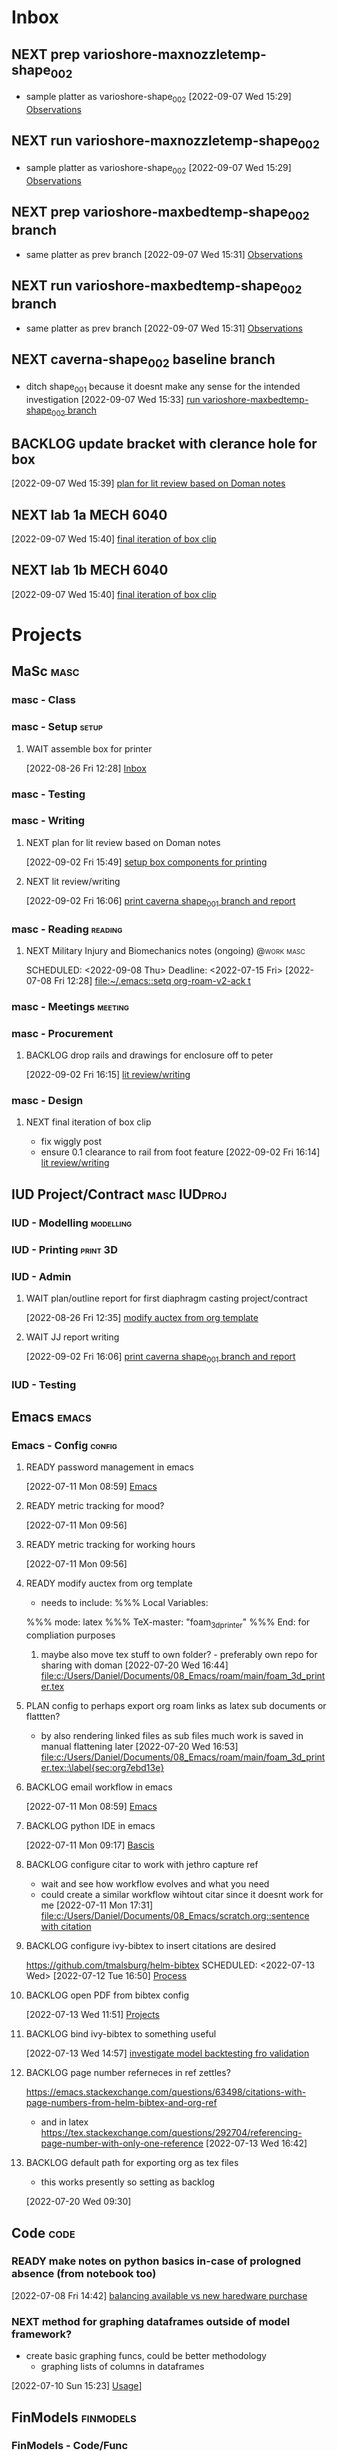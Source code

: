 * Inbox

** NEXT prep varioshore-maxnozzletemp-shape_002
SCHEDULED: <2022-09-08 Thu>
- sample platter as varioshore-shape_002
  [2022-09-07 Wed 15:29]
  [[file:c:/Users/Daniel/projects/MaSc/filament_qual/report.org::*Observations][Observations]]

** NEXT run varioshore-maxnozzletemp-shape_002
SCHEDULED: <2022-09-08 Thu>
- sample platter as varioshore-shape_002
  [2022-09-07 Wed 15:29]
  [[file:c:/Users/Daniel/projects/MaSc/filament_qual/report.org::*Observations][Observations]]

** NEXT prep varioshore-maxbedtemp-shape_002 branch
- same platter as prev branch 
  [2022-09-07 Wed 15:31]
  [[file:c:/Users/Daniel/projects/MaSc/filament_qual/report.org::*Observations][Observations]]

** NEXT run varioshore-maxbedtemp-shape_002 branch
SCHEDULED: <2022-09-08 Thu>
- same platter as prev branch 
  [2022-09-07 Wed 15:31]
  [[file:c:/Users/Daniel/projects/MaSc/filament_qual/report.org::*Observations][Observations]]

** NEXT caverna-shape_002 baseline branch
SCHEDULED: <2022-09-09 Fri>
- ditch shape_001 because it doesnt make any sense for the intended investigation
  [2022-09-07 Wed 15:33]
  [[file:c:/Users/Daniel/emacs/org/Tasks.org::*run varioshore-maxbedtemp-shape_002 branch][run varioshore-maxbedtemp-shape_002 branch]]

** BACKLOG update bracket with clerance hole for box
  [2022-09-07 Wed 15:39]
  [[file:c:/Users/Daniel/emacs/org/Tasks.org::*plan for lit review based on Doman notes][plan for lit review based on Doman notes]]

** NEXT lab 1a MECH 6040
SCHEDULED: <2022-09-09 Fri> DEADLINE: <2022-09-16 Fri>
  [2022-09-07 Wed 15:40]
  [[file:c:/Users/Daniel/emacs/org/Tasks.org::*final iteration of box clip][final iteration of box clip]]

** NEXT lab 1b MECH 6040
SCHEDULED: <2022-09-12 Mon> DEADLINE: <2022-09-16 Fri>
  [2022-09-07 Wed 15:40]
  [[file:c:/Users/Daniel/emacs/org/Tasks.org::*final iteration of box clip][final iteration of box clip]]

* Projects
** MaSc                                                               :masc:

*** masc - Class

*** masc - Setup                                                    :setup:

**** WAIT assemble box for printer
:LOGBOOK:
- State "WAIT"       from "TODO"       [2022-08-26 Fri 12:31] \\
  need prusa and printed parts
:END:
  [2022-08-26 Fri 12:28]
  [[file:c:/Users/Daniel/emacs/org/Tasks.org::*Inbox][Inbox]]

*** masc - Testing

*** masc - Writing 

**** NEXT plan for lit review based on Doman notes
SCHEDULED: <2022-09-08 Thu>
  [2022-09-02 Fri 15:49]
  [[file:c:/Users/Daniel/emacs/org/Tasks.org::*setup box components for printing][setup box components for printing]]

**** NEXT lit review/writing
SCHEDULED: <2022-09-09 Fri>
  [2022-09-02 Fri 16:06]
  [[file:c:/Users/Daniel/emacs/org/Tasks.org::*print caverna shape_001 branch and report][print caverna shape_001 branch and report]]

*** masc - Reading                                                :reading:
**** NEXT Military Injury and Biomechanics notes (ongoing)    :@work:masc:
SCHEDULED: <2022-09-08 Thu> Deadline: <2022-07-15 Fri>
  [2022-07-08 Fri 12:28]
  [[file:~/.emacs::setq org-roam-v2-ack t]]
  
*** masc - Meetings                                               :meeting:

*** masc - Procurement

**** BACKLOG drop rails and drawings for enclosure off to peter
  [2022-09-02 Fri 16:15]
  [[file:c:/Users/Daniel/emacs/org/Tasks.org::*lit review/writing][lit review/writing]]

*** masc - Design

**** NEXT final iteration of box clip
SCHEDULED: <2022-09-09 Fri>
- fix wiggly post
- ensure 0.1 clearance to rail from foot feature
  [2022-09-02 Fri 16:14]
  [[file:c:/Users/Daniel/emacs/org/Tasks.org::*lit review/writing][lit review/writing]]

** IUD Project/Contract                                       :masc:IUDproj:

*** IUD - Modelling                                             :modelling:

*** IUD - Printing                                               :print:3D:

*** IUD - Admin

**** WAIT plan/outline report for first diaphragm casting project/contract
SCHEDULED: <2022-09-08 Thu>
:LOGBOOK:
- State "WAIT"       from "NEXT"       [2022-09-07 Wed 15:36] \\
  doman report outline
- State "NEXT"       from "WAIT"       [2022-09-02 Fri 16:03]
- State "WAIT"       from "READY"      [2022-08-26 Fri 12:35] \\
  wait for completion of final testing and discussion with doman
:END:
  [2022-08-26 Fri 12:35]
  [[file:c:/Users/Daniel/emacs/org/Tasks.org::*modify auctex from org template][modify auctex from org template]]

**** WAIT JJ report writing
SCHEDULED: <2022-09-08 Thu>
:LOGBOOK:
- State "WAIT"       from "NEXT"       [2022-09-07 Wed 15:35] \\
  need darrel to post template as noted on sept 6
:END:
  [2022-09-02 Fri 16:06]
  [[file:c:/Users/Daniel/emacs/org/Tasks.org::*print caverna shape_001 branch and report][print caverna shape_001 branch and report]]

*** IUD - Testing
** Emacs                                                             :emacs:

*** Emacs - Config                                                 :config:
**** READY password management in emacs
  [2022-07-11 Mon 08:59]
  [[file:c:/Users/Daniel/Documents/08_Emacs/org/Tasks.org::*Emacs][Emacs]]

**** READY metric tracking for mood?
  [2022-07-11 Mon 09:56]
  
**** READY metric tracking for working hours
  [2022-07-11 Mon 09:56]

**** READY modify auctex from org template
- needs to include: %%% Local Variables:
%%% mode: latex
%%% TeX-master: "foam_3d_printer"
%%% End:
for compliation purposes
1) maybe also move tex stuff to own folder? - preferably own repo for sharing with doman
   [2022-07-20 Wed 16:44]
   [[file:c:/Users/Daniel/Documents/08_Emacs/roam/main/foam_3d_printer.tex][file:c:/Users/Daniel/Documents/08_Emacs/roam/main/foam_3d_printer.tex]]

**** PLAN config to perhaps export org roam links as latex sub documents or flattten?
- by also rendering linked files as sub files much work is saved in manual flattening later
  [2022-07-20 Wed 16:53]
  [[file:c:/Users/Daniel/Documents/08_Emacs/roam/main/foam_3d_printer.tex::\label{sec:org7ebd13e}]]

**** BACKLOG email workflow in emacs
  [2022-07-11 Mon 08:59]
  [[file:c:/Users/Daniel/Documents/08_Emacs/org/Tasks.org::*Emacs][Emacs]]

**** BACKLOG python IDE in emacs
  [2022-07-11 Mon 09:17]
  [[file:c:/Users/Daniel/Documents/08_Emacs/roam/main/org_mode.org::*Bascis][Bascis]]

**** BACKLOG configure citar to work with jethro capture ref
- wait and see how workflow evolves and what you need
- could create a similar workflow wihtout citar since it doesnt work for me
  [2022-07-11 Mon 17:31]
  [[file:c:/Users/Daniel/Documents/08_Emacs/scratch.org::sentence with citation]]

**** BACKLOG configure ivy-bibtex to insert citations are desired
https://github.com/tmalsburg/helm-bibtex
SCHEDULED: <2022-07-13 Wed>
  [2022-07-12 Tue 16:50]
  [[file:c:/Users/Daniel/Documents/08_Emacs/roam/main/biblio_conifg.org::*Process][Process]]

**** BACKLOG open PDF from bibtex config
  [2022-07-13 Wed 11:51]
  [[file:c:/Users/Daniel/Documents/08_Emacs/org/Tasks.org::*Projects][Projects]]

**** BACKLOG bind ivy-bibtex to something useful
  [2022-07-13 Wed 14:57]
  [[file:c:/Users/Daniel/Documents/08_Emacs/org/Tasks.org::*investigate model backtesting fro validation][investigate model backtesting fro validation]]

**** BACKLOG page number referneces in ref zettles?
https://emacs.stackexchange.com/questions/63498/citations-with-page-numbers-from-helm-bibtex-and-org-ref
- and in latex
  https://tex.stackexchange.com/questions/292704/referencing-page-number-with-only-one-reference
  [2022-07-13 Wed 16:42]

**** BACKLOG default path for exporting org as tex files 
- this works presently so setting as backlog
[2022-07-20 Wed 09:30]

** Code                                                               :code:

*** READY make notes on python basics in-case of prologned absence (from notebook too)
  [2022-07-08 Fri 14:42]
  [[file:c:/Users/Daniel/Documents/08_Emacs/roam/20220707112016-system_requirements.org::*balancing available vs new haredware purchase][balancing available vs new haredware purchase]]


*** NEXT method for graphing dataframes outside of model framework?
- create basic graphing funcs, could be better methodology
  - graphing lists of columns in dataframes
[2022-07-10 Sun 15:23]
  [[file:c:/Users/Daniel/Documents/08_Emacs/roam/main/finmodels_forecasts.org::*Usage][Usage]]]

** FinModels                                                     :finmodels:

*** FinModels - Code/Func

**** FinModels - Pipelines

***** BACKLOG new reconcile command for banking pipeline
- when reconciling accounts need to keep original amount in account from which it was spent
- but if moeny is owed on that expenditure in another account, original amount must be maintained
  [2022-07-09 Sat 12:08]
  [[file:c:/Users/Daniel/Documents/08_Emacs/org/Tasks.org::*update phone plan][update phone plan]]


**** FinModels - Sources

***** BACKLOG solve QTrade ticker issue better
- use internal qtrade quoting system
  [2022-07-10 Sun 11:29]
  [[file:c:/Users/Daniel/Documents/08_Emacs/roam/main/finmodels_sources.org::+filetags: :python:sources:finmodels:]]

**** FinModels - Assets

**** FinModels - Forecasts

***** READY method of evaulating forecast effectiveness :finmodels:forecasts:
  [2022-07-10 Sun 13:44]
  [[file:c:/Users/Daniel/Documents/08_Emacs/roam/main/finmodels_forecasts.org::*Usage][Usage]]

***** READY investigate model backtesting fro validation      :finmodels:
- see https://towardsdatascience.com/time-series-from-scratch-train-test-splits-and-evaluation-metrics-4fd654de1b37
  [2022-07-10 Sun 15:34]
  [[file:c:/Users/Daniel/Documents/08_Emacs/roam/main/finmodels_forecasts.org::*Usage][Usage]]

***** KatsProphet

****** READY investigate various params of Prophet() for finer tuning/understanding
 - gaps in data could be reason for poor forecast, exclude weekends and holidays since market is closed
   - https://facebook.github.io/prophet/docs/non-daily_data.html#data-with-regular-gaps
  [2022-07-11 Mon 08:56]
  [[file:c:/Users/Daniel/Documents/08_Emacs/org/Tasks.org::*Emacs][Emacs]]

**** FinModels - Model

**** NEXT explore basic cascade processing applications in assembler paradigm
SCHEDULED: <2022-09-11 Sun>
  [2022-08-26 Fri 12:28]
  [[file:c:/Users/Daniel/emacs/org/Tasks.org::*Inbox][Inbox]]

*** FinModels - Processing

**** READY Process oustanding finance 
DEADLINE: <2022-08-07 Sun +1w> SCHEDULED: <2022-08-06 Sat  +1w>
:PROPERTIES:
:LAST_REPEAT: [2022-08-03 Wed 11:35]
:END:
:LOGBOOK:
- State "DONE"       from "TODO"       [2022-08-03 Wed 11:35]
- State "DONE"       from "TODO"       [2022-08-03 Wed 11:33]
- State "DONE"       from "TODO"       [2022-07-17 Sun 16:08]
- State "DONE"       from "NEXT"       [2022-07-09 Sat 13:21]
:END:
[2022-07-08 Fri 12:36]
  [[file:c:/Users/Daniel/Documents/08_Emacs/org/Tasks.org::*Reading][Reading]]
 
**** BACKLOG parse previous mint data
  [2022-07-08 Fri 15:05]
  [[file:c:/Users/Daniel/Documents/08_Emacs/org/Tasks.org::*Processing][Processing]]
  
** Temp Sensor                                                     :tsensor:
*** Temp Sensor - Items
**** READY buy raspi zero ro clone for temp sensor
DEADLINE: <2022-08-31 Wed>
  [2022-07-13 Wed 14:01]
  [[file:c:/Users/Daniel/Documents/08_Emacs/org/Tasks.org::*will temp sensor googl estill authenticate][will temp sensor googl estill authenticate]]

*** Temp Sensor - Code
**** PLAN will temp sensor googl estill authenticate
- see if rashee can do this
DEADLINE: <2022-08-31 Wed>
  [2022-07-13 Wed 14:00]
  [[file:c:/Users/Daniel/Documents/08_Emacs/org/Tasks.org::*Temp Sensor][Temp Sensor]]

*** Temp Sensor - Build

** Misc
* Admin                                                               :admin:

** NEXT Call Air North per baggage issue 
SCHEDULED: <2022-09-08 Thu> DEADLINE: <2022-09-02 Fri>
:LOGBOOK:
- State "DONE"       from "TODO"       [2022-07-08 Fri 15:48]
:END:
  [2022-07-08 Fri 12:31]
  [[file:~/.emacs::setq org-roam-v2-ack t]]

** NEXT update phone plan
 SCHEDULED: <2022-09-09 Fri> DEADLINE: <2022-09-02 Fri>
:LOGBOOK:
- State "DONE"       from "NEXT"       [2022-07-11 Mon 09:20]
:END:
  [2022-07-09 Sat 11:00]
  [[file:c:/Users/Daniel/Documents/08_Emacs/org/Tasks.org::*Process oustanding finance][Process oustanding finance]]

** TODO collect on that cash from dads trip
- ask mom about it
- still owe dad for flowers
DEADLINE: <2022-07-31 Sun>
  [2022-07-09 Sat 13:24]
  [[file:c:/Users/Daniel/Documents/08_Emacs/org/Tasks.org::*Process oustanding finance][Process oustanding finance]]
** DONE get dal card and ensure lab access still
CLOSED: [2022-09-06 Tue 13:21] SCHEDULED: <2022-09-06 Tue>
:LOGBOOK:
- State "DONE"       from "NEXT"       [2022-09-06 Tue 13:21]
:END:
  [2022-09-02 Fri 15:52]
  [[file:c:/Users/Daniel/emacs/org/Tasks.org::*final casting sample for JJ][final casting sample for JJ]]

  
** NEXT skin care
SCHEDULED: <2022-09-10 Sat>
-inky?
  [2022-09-02 Fri 16:17]
  [[file:c:/Users/Daniel/emacs/org/Tasks.org::*get dal card and ensure lab access still][get dal card and ensure lab access still]]

